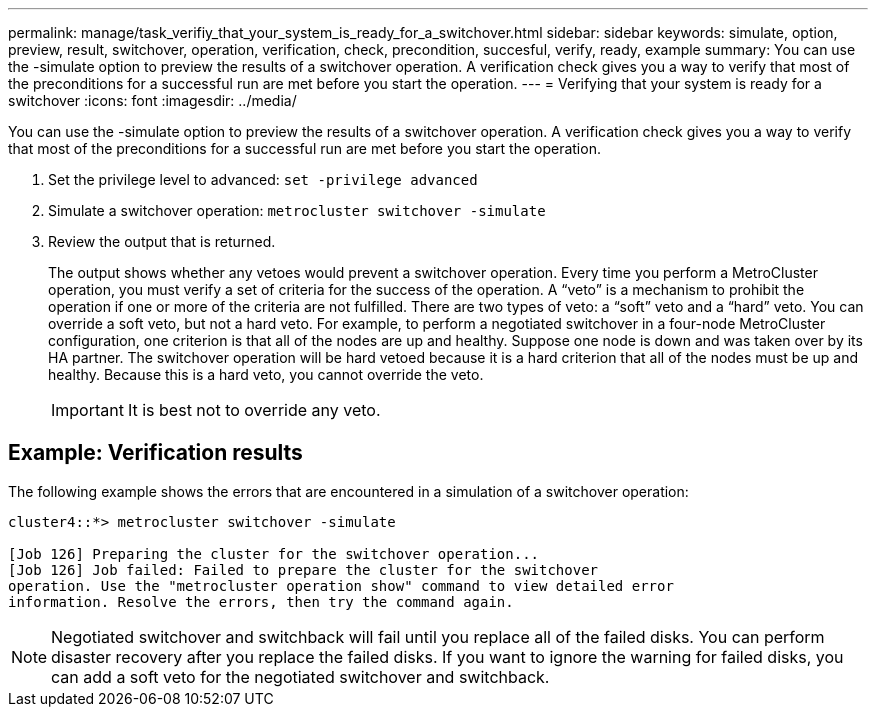 ---
permalink: manage/task_verifiy_that_your_system_is_ready_for_a_switchover.html
sidebar: sidebar
keywords: simulate, option, preview, result, switchover, operation, verification, check, precondition, succesful, verify, ready, example
summary: You can use the -simulate option to preview the results of a switchover operation. A verification check gives you a way to verify that most of the preconditions for a successful run are met before you start the operation.
---
= Verifying that your system is ready for a switchover
:icons: font
:imagesdir: ../media/

[.lead]
You can use the -simulate option to preview the results of a switchover operation. A verification check gives you a way to verify that most of the preconditions for a successful run are met before you start the operation.

. Set the privilege level to advanced: `set -privilege advanced`
. Simulate a switchover operation: `metrocluster switchover -simulate`
. Review the output that is returned.
+
The output shows whether any vetoes would prevent a switchover operation. Every time you perform a MetroCluster operation, you must verify a set of criteria for the success of the operation. A "`veto`" is a mechanism to prohibit the operation if one or more of the criteria are not fulfilled. There are two types of veto: a "`soft`" veto and a "`hard`" veto. You can override a soft veto, but not a hard veto. For example, to perform a negotiated switchover in a four-node MetroCluster configuration, one criterion is that all of the nodes are up and healthy. Suppose one node is down and was taken over by its HA partner. The switchover operation will be hard vetoed because it is a hard criterion that all of the nodes must be up and healthy. Because this is a hard veto, you cannot override the veto.
+
IMPORTANT: It is best not to override any veto.

== Example: Verification results

The following example shows the errors that are encountered in a simulation of a switchover operation:

[source,nolinebreak]
----
cluster4::*> metrocluster switchover -simulate

[Job 126] Preparing the cluster for the switchover operation...
[Job 126] Job failed: Failed to prepare the cluster for the switchover
operation. Use the "metrocluster operation show" command to view detailed error
information. Resolve the errors, then try the command again.
----

NOTE: Negotiated switchover and switchback will fail until you replace all of the failed disks. You can perform disaster recovery after you replace the failed disks. If you want to ignore the warning for failed disks, you can add a soft veto for the negotiated switchover and switchback.
